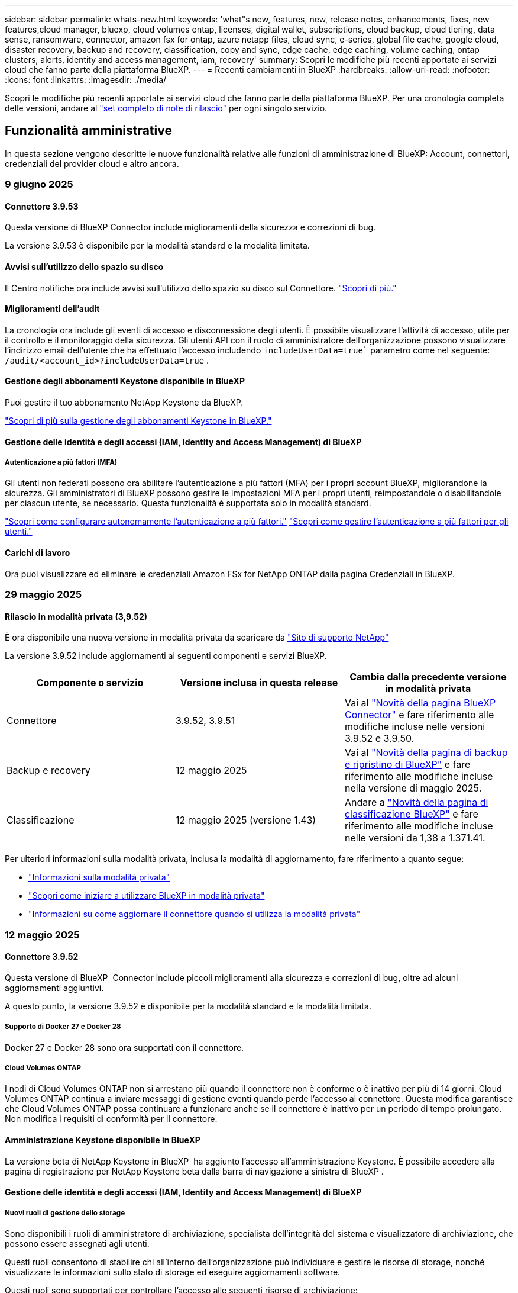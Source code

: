 ---
sidebar: sidebar 
permalink: whats-new.html 
keywords: 'what"s new, features, new, release notes, enhancements, fixes, new features,cloud manager, bluexp, cloud volumes ontap, licenses, digital wallet, subscriptions, cloud backup, cloud tiering, data sense, ransomware, connector, amazon fsx for ontap, azure netapp files, cloud sync, e-series, global file cache, google cloud, disaster recovery, backup and recovery, classification, copy and sync, edge cache, edge caching, volume caching, ontap clusters, alerts, identity and access management, iam, recovery' 
summary: Scopri le modifiche più recenti apportate ai servizi cloud che fanno parte della piattaforma BlueXP. 
---
= Recenti cambiamenti in BlueXP
:hardbreaks:
:allow-uri-read: 
:nofooter: 
:icons: font
:linkattrs: 
:imagesdir: ./media/


[role="lead"]
Scopri le modifiche più recenti apportate ai servizi cloud che fanno parte della piattaforma BlueXP. Per una cronologia completa delle versioni, andare al link:release-notes-index.html["set completo di note di rilascio"] per ogni singolo servizio.



== Funzionalità amministrative

In questa sezione vengono descritte le nuove funzionalità relative alle funzioni di amministrazione di BlueXP: Account, connettori, credenziali del provider cloud e altro ancora.



=== 9 giugno 2025



==== Connettore 3.9.53

Questa versione di BlueXP Connector include miglioramenti della sicurezza e correzioni di bug.

La versione 3.9.53 è disponibile per la modalità standard e la modalità limitata.



==== Avvisi sull'utilizzo dello spazio su disco

Il Centro notifiche ora include avvisi sull'utilizzo dello spazio su disco sul Connettore. link:https://docs.netapp.com/us-en/bluexp-setup-admin/task-maintain-connectors.html#monitor-disk-space["Scopri di più."^]



==== Miglioramenti dell'audit

La cronologia ora include gli eventi di accesso e disconnessione degli utenti. È possibile visualizzare l'attività di accesso, utile per il controllo e il monitoraggio della sicurezza. Gli utenti API con il ruolo di amministratore dell'organizzazione possono visualizzare l'indirizzo email dell'utente che ha effettuato l'accesso includendo  `includeUserData=true`` parametro come nel seguente:  `/audit/<account_id>?includeUserData=true` .



==== Gestione degli abbonamenti Keystone disponibile in BlueXP

Puoi gestire il tuo abbonamento NetApp Keystone da BlueXP.

link:https://docs.netapp.com/us-en/keystone-staas/index.html["Scopri di più sulla gestione degli abbonamenti Keystone in BlueXP."^]



==== Gestione delle identità e degli accessi (IAM, Identity and Access Management) di BlueXP



===== Autenticazione a più fattori (MFA)

Gli utenti non federati possono ora abilitare l'autenticazione a più fattori (MFA) per i propri account BlueXP, migliorandone la sicurezza. Gli amministratori di BlueXP possono gestire le impostazioni MFA per i propri utenti, reimpostandole o disabilitandole per ciascun utente, se necessario. Questa funzionalità è supportata solo in modalità standard.

link:https://docs.netapp.com/us-en/bluexp-setup-admin/task-user-settings.html#task-user-mfa["Scopri come configurare autonomamente l'autenticazione a più fattori."^] link:https://docs.netapp.com/us-en/bluexp-setup-admin/task-iam-manage-members-permissions.html#manage-mfa["Scopri come gestire l'autenticazione a più fattori per gli utenti."^]



==== Carichi di lavoro

Ora puoi visualizzare ed eliminare le credenziali Amazon FSx for NetApp ONTAP dalla pagina Credenziali in BlueXP.



=== 29 maggio 2025



==== Rilascio in modalità privata (3,9.52)

È ora disponibile una nuova versione in modalità privata da scaricare da https://mysupport.netapp.com/site/downloads["Sito di supporto NetApp"^]

La versione 3.9.52 include aggiornamenti ai seguenti componenti e servizi BlueXP.

[cols="3*"]
|===
| Componente o servizio | Versione inclusa in questa release | Cambia dalla precedente versione in modalità privata 


| Connettore | 3.9.52, 3.9.51 | Vai al  https://docs.netapp.com/us-en/bluexp-setup-admin/whats-new.html#connector-3-9-50["Novità della pagina BlueXP  Connector"] e fare riferimento alle modifiche incluse nelle versioni 3.9.52 e 3.9.50. 


| Backup e recovery | 12 maggio 2025 | Vai al  https://docs.netapp.com/us-en/bluexp-backup-recovery/whats-new.html["Novità della pagina di backup e ripristino di BlueXP"^] e fare riferimento alle modifiche incluse nella versione di maggio 2025. 


| Classificazione | 12 maggio 2025 (versione 1.43) | Andare a https://docs.netapp.com/us-en/bluexp-classification/whats-new.html["Novità della pagina di classificazione BlueXP"^] e fare riferimento alle modifiche incluse nelle versioni da 1,38 a 1.371.41. 
|===
Per ulteriori informazioni sulla modalità privata, inclusa la modalità di aggiornamento, fare riferimento a quanto segue:

* https://docs.netapp.com/us-en/bluexp-setup-admin/concept-modes.html["Informazioni sulla modalità privata"]
* https://docs.netapp.com/us-en/bluexp-setup-admin/task-quick-start-private-mode.html["Scopri come iniziare a utilizzare BlueXP in modalità privata"]
* https://docs.netapp.com/us-en/bluexp-setup-admin/task-upgrade-connector.html["Informazioni su come aggiornare il connettore quando si utilizza la modalità privata"]




=== 12 maggio 2025



==== Connettore 3.9.52

Questa versione di BlueXP  Connector include piccoli miglioramenti alla sicurezza e correzioni di bug, oltre ad alcuni aggiornamenti aggiuntivi.

A questo punto, la versione 3.9.52 è disponibile per la modalità standard e la modalità limitata.



===== Supporto di Docker 27 e Docker 28

Docker 27 e Docker 28 sono ora supportati con il connettore.



===== Cloud Volumes ONTAP

I nodi di Cloud Volumes ONTAP non si arrestano più quando il connettore non è conforme o è inattivo per più di 14 giorni. Cloud Volumes ONTAP continua a inviare messaggi di gestione eventi quando perde l'accesso al connettore. Questa modifica garantisce che Cloud Volumes ONTAP possa continuare a funzionare anche se il connettore è inattivo per un periodo di tempo prolungato. Non modifica i requisiti di conformità per il connettore.



==== Amministrazione Keystone disponibile in BlueXP

La versione beta di NetApp Keystone in BlueXP  ha aggiunto l'accesso all'amministrazione Keystone. È possibile accedere alla pagina di registrazione per NetApp Keystone beta dalla barra di navigazione a sinistra di BlueXP .



==== Gestione delle identità e degli accessi (IAM, Identity and Access Management) di BlueXP



===== Nuovi ruoli di gestione dello storage

Sono disponibili i ruoli di amministratore di archiviazione, specialista dell'integrità del sistema e visualizzatore di archiviazione, che possono essere assegnati agli utenti.

Questi ruoli consentono di stabilire chi all'interno dell'organizzazione può individuare e gestire le risorse di storage, nonché visualizzare le informazioni sullo stato di storage ed eseguire aggiornamenti software.

Questi ruoli sono supportati per controllare l'accesso alle seguenti risorse di archiviazione:

* Sistemi e-Series
* Sistemi StorageGRID
* Sistemi ONTAP on-premise


Puoi anche utilizzare questi ruoli per controllare l'accesso ai seguenti servizi BlueXP:

* Aggiornamenti software
* Consulente digitale
* Resilienza operativa
* Efficienza economica
* Sostenibilità


Sono stati aggiunti i seguenti ruoli:

* *Amministratore dell'archiviazione*
+
Gestire lo stato di integrità, la governance e l'individuazione delle risorse di storage dell'organizzazione. Questo ruolo può anche eseguire aggiornamenti software sulle risorse di storage.

* *Specialista in salute del sistema*
+
Gestire lo stato e la governance dello storage per le risorse di storage dell'organizzazione. Questo ruolo può anche eseguire aggiornamenti software sulle risorse di storage. Questo ruolo non può modificare o eliminare ambienti di lavoro.

* *Visualizzatore di archiviazione*
+
Visualizza le informazioni sullo stato di integrità dell'archiviazione e i dati di governance.

+
link:https://docs.netapp.com/us-en/bluexp-setup-admin/reference-iam-predefined-roles.html["Ulteriori informazioni sui ruoli di accesso."^]





== Avvisi



=== 7 ottobre 2024



==== Pagina dell'elenco degli avvisi BlueXP

Puoi identificare rapidamente i cluster ONTAP con bassa capacità o performance ridotte, valutare il grado di disponibilità e identificare i rischi per la sicurezza. Puoi visualizzare avvisi relativi a capacità, performance, protezione, disponibilità, sicurezza e configurazione.



==== Dettagli avvisi

Puoi approfondire i dettagli degli avvisi e trovare consigli.



==== Visualizza i dettagli del cluster collegati a Gestore di sistema di ONTAP

Gli alert BlueXP  ti consentono di visualizzare gli alert associati all'ambiente storage ONTAP e di analizzare nei dettagli collegati a ONTAP System Manager.

https://docs.netapp.com/us-en/bluexp-alerts/concept-alerts.html["Ulteriori informazioni sugli avvisi BlueXP"].



== Amazon FSX per ONTAP



=== 29 giugno 2025



==== Aggiornamento delle credenziali

Dopo aver impostato credenziali e autorizzazioni per il file system FSx for ONTAP, verrai reindirizzato alla pagina Credenziali BlueXP. Da questa pagina puoi rinominare o rimuovere le tue credenziali FSx for ONTAP.

link:https://docs.netapp.com/us-en/bluexp-fsx-ontap/requirements/task-setting-up-permissions-fsx.html["Impostare le autorizzazioni per FSx per i file system ONTAP"]



==== Supporto per la replica dei dati tra due file system FSx per ONTAP

La replica dei dati è ora disponibile tra due file system FSx per ONTAP dalla console BlueXP.

link:https://docs.netapp.com/us-en/bluexp-fsx-ontap/use/task-manage-working-environment.html#replicate-data["Replicare i dati"]



=== 04 maggio 2025



==== Supporto risposta Tracker

Tracker ora fornisce le risposte API in modo da poter vedere l'output dell'API REST relativo all'attività.



==== Supporto di autenticazione link per AWS Secrets Manager

Ora puoi utilizzare i segreti di AWS Secrets Manager per autenticare i link in modo da non dover utilizzare le credenziali archiviate nei workload di BlueXP .

link:https://docs.netapp.com/us-en/workload-fsx-ontap/create-link.html["Connettersi a un file system FSX per ONTAP con un collegamento Lambda"]



==== Implementare le Best practice per un file system FSX per ONTAP

I carichi di lavoro BlueXP  fornisce una dashboard in cui puoi esaminare lo stato con l'architettura ideale delle configurazioni del file system. Puoi sfruttare questa analisi per implementare le Best practice per i file system FSX per ONTAP. L'analisi della configurazione del file system include le seguenti configurazioni: Soglia di capacità SSD, snapshot locali pianificate, backup FSX for ONTAP pianificati, tiering dei dati e replica dei dati remota.

* link:https://docs.netapp.com/us-en/workload-fsx-ontap/configuration-analysis.html["Scopri l'analisi con un'architettura ideale per le configurazioni del file system"]
* link:https://review.docs.netapp.com/us-en/workload-fsx-ontap_well-architected/improve-configurations.html["Implementare le Best practice per i file system"]




==== Notifica con un'architettura ottimale per i problemi del file system

Nella console BlueXP , i file system FSX per ONTAP con problemi ben strutturati ora visualizzano una notifica in Canvas che indica quando i file system hanno problemi da risolvere.



==== Terminologia aggiornata per le autorizzazioni

L'interfaccia utente e la documentazione della Workload Factory ora utilizzano "sola lettura" per fare riferimento alle autorizzazioni di lettura e "lettura/scrittura" per fare riferimento alle autorizzazioni di automazione.



=== 30 marzo 2025



==== iam:aggiornamento autorizzazioni SimulatePermissionPolicy

Ora puoi gestire l' `iam:SimulatePrincipalPolicy`autorizzazione dalla console BlueXP  quando Aggiungi ulteriori credenziali di account AWS o Aggiungi una nuova funzionalità del workload come il workload Genai.

link:https://docs.netapp.com/us-en/workload-setup-admin/permissions-reference.html#change-log["Registro delle modifiche di riferimento delle autorizzazioni"^]



== Storage Amazon S3



=== 5 marzo 2023



==== Possibilità di aggiungere nuovi bucket da BlueXP

Hai avuto la possibilità di visualizzare i bucket Amazon S3 su BlueXP Canvas per un po' di tempo. Ora è possibile aggiungere nuovi bucket e modificare le proprietà per i bucket esistenti direttamente da BlueXP . https://docs.netapp.com/us-en/bluexp-s3-storage/task-add-s3-bucket.html["Scopri come aggiungere nuovi bucket Amazon S3"].



== Storage Azure Blob



=== 5 giugno 2023



==== Possibilità di aggiungere nuovi account storage da BlueXP

Hai avuto la possibilità di visualizzare Azure Blob Storage su BlueXP Canvas per un bel po' di tempo. A questo punto è possibile aggiungere nuovi account di archiviazione e modificare le proprietà degli account di archiviazione esistenti direttamente da BlueXP . https://docs.netapp.com/us-en/bluexp-blob-storage/task-add-blob-storage.html["Scopri come aggiungere nuovi account di storage Azure Blob"].



== Azure NetApp Files



=== 13 gennaio 2025



==== Funzioni di rete ora supportate in BlueXP

Quando si configura un volume in Azure NetApp Files da BlueXP , è ora possibile indicare le funzioni di rete. Ciò si allinea con le funzionalità disponibili in Azure NetApp Files nativo.



=== 12 giugno 2024



==== È richiesta una nuova autorizzazione

Per gestire Azure NetApp Files Volumes da BlueXP è necessaria la seguente autorizzazione:

Microsoft.Network/virtualNetworks/subnets/read

Questa autorizzazione è necessaria per leggere una subnet di rete virtuale.

Se attualmente gestisci Azure NetApp Files da BlueXP, devi aggiungere questa autorizzazione al ruolo personalizzato associato all'applicazione Microsoft Entra precedentemente creata.

https://docs.netapp.com/us-en/bluexp-azure-netapp-files/task-set-up-azure-ad.html["Informazioni su come configurare un'applicazione Microsoft Entra e visualizzare le autorizzazioni di ruolo personalizzate"].



=== 22 aprile 2024



==== I modelli di volume non sono più supportati

Non è più possibile creare un volume da un modello. Questa azione è stata associata al servizio di correzione BlueXP, che non è più disponibile.



== Backup e recovery



=== 09 giugno 2025

Questa versione di backup e ripristino di BlueXP  include i seguenti aggiornamenti.



==== Aggiornamenti del supporto del catalogo indicizzato

A febbraio 2025, abbiamo introdotto la funzionalità di indicizzazione aggiornata (Catalogo indicizzato v2) da utilizzare durante il metodo di ripristino dei dati "Cerca e ripristina". La versione precedente ha migliorato significativamente le prestazioni di indicizzazione dei dati negli ambienti on-premise. Con questa versione, il catalogo di indicizzazione è ora disponibile negli ambienti Amazon Web Services, Microsoft Azure e Google Cloud Platform (GCP).

Se sei un nuovo cliente, il Catalogo Indicizzato v2 è abilitato per impostazione predefinita per tutti i nuovi ambienti. Se sei un cliente esistente, puoi reindicizzare il tuo ambiente per sfruttare il Catalogo Indicizzato v2.

.Come si attiva l'indicizzazione?
Prima di poter utilizzare il metodo Search & Restore per il ripristino dei dati, è necessario attivare l'indicizzazione in ogni ambiente di lavoro di origine da cui si prevede di ripristinare volumi o file. Selezionare l'opzione *Abilita indicizzazione* quando si esegue una ricerca e un ripristino.

Il catalogo indicizzato può quindi tenere traccia di ogni volume e file di backup, rendendo le ricerche rapide ed efficienti.

Per ulteriori informazioni, vedere https://docs.netapp.com/us-en/bluexp-backup-recovery/task-restore-backups-ontap.html#restore-ontap-data-using-search-restore["Come ripristinare i dati ONTAP utilizzando Cerca  Ripristina"].



==== Endpoint di collegamento privato di Azure ed endpoint di servizio

In genere, il backup e il ripristino di BlueXP stabiliscono un endpoint privato con il provider cloud per gestire diverse attività di protezione. Questa versione introduce un'impostazione opzionale che consente di abilitare o disabilitare la creazione automatica di un endpoint privato da parte di BlueXP Backup and Recovery. Questa opzione potrebbe essere utile se si desidera un maggiore controllo sul processo di creazione di endpoint privati.

È possibile abilitare o disabilitare questa opzione quando si abilita la protezione o si avvia il processo di ripristino.

Se si disabilita questa impostazione, è necessario creare manualmente l'endpoint privato affinché il backup e il ripristino di BlueXP funzionino correttamente. Senza una connettività adeguata, potrebbe non essere possibile eseguire correttamente le attività di backup e ripristino.



==== Supporto per SnapMirror su Cloud Resync su ONTAP S3

La versione precedente ha introdotto il supporto per SnapMirror to Cloud Resync (SM-C Resync). La funzionalità semplifica la protezione dei dati durante la migrazione dei volumi negli ambienti NetApp. Questa versione aggiunge il supporto per SM-C Resync su ONTAP S3 e su altri provider compatibili con S3, come Wasabi e MinIO.



==== Porta il tuo bucket per StorageGRID

Quando si creano file di backup nell'archiviazione oggetti per un ambiente di lavoro, per impostazione predefinita, BlueXP Backup and Recovery crea il contenitore (bucket o account di archiviazione) per i file di backup nell'account di archiviazione oggetti configurato. In precedenza, era possibile ignorare questa impostazione e specificare un contenitore personalizzato per Amazon S3, Azure Blob Storage e Google Cloud Storage. Con questa versione, è ora possibile utilizzare il proprio contenitore di archiviazione oggetti StorageGRID.

Vedere https://docs.netapp.com/us-en/bluexp-backup-recovery/concept-protection-journey.html#do-you-want-to-create-your-own-object-storage-container["Crea il tuo contenitore di archiviazione di oggetti"].



=== 13 maggio 2025

Questa versione di backup e ripristino di BlueXP  include i seguenti aggiornamenti.



==== Risincronizzazione da SnapMirror al cloud per le migrazioni dei volumi

La funzionalità risincronizzazione da SnapMirror al cloud ottimizza la data Protection e la continuità durante le migrazioni dei volumi negli ambienti NetApp. Quando un volume viene migrato usando la replica logica SnapMirror (LRSE), da un'implementazione NetApp on-premise a un'altra o a una soluzione basata sul cloud come Cloud Volumes ONTAP o Cloud Volumes Service, SnapMirror to Cloud Resync garantisce che i backup cloud esistenti rimangano intatti e operativi.

Questa funzionalità elimina la necessità di un'operazione di re-baseline, che richiede molto tempo e risorse, consentendo alle operazioni di backup di continuare anche dopo la migrazione. Questa funzionalità è molto utile negli scenari di migrazione dei carichi di lavoro, a supporto di FlexVol e gruppi di lavoro, ed è disponibile a partire dalla versione 9.16.1 di ONTAP.

Mantenendo la continuità del backup in tutti gli ambienti, SnapMirror to Cloud Resync migliora l'efficienza delle operazioni e riduce la complessità della gestione dei dati nel cloud ibrido e multicloud.

Per informazioni dettagliate su come eseguire l'operazione di risincronizzazione, vedere https://docs.netapp.com/us-en/bluexp-backup-recovery/task-migrate-volumes-snapmirror-cloud-resync.html["Migra i volumi usando SnapMirror per la risincronizzazione del cloud"].



==== Supporto per archivio oggetti MinIO di terze parti (anteprima)

Il backup e ripristino di BlueXP  ora estende il suo supporto ad archivi di oggetti di terze parti, con una particolare attenzione al MinIO. Questa nuova funzione di anteprima consente di sfruttare qualsiasi archivio di oggetti compatibile con S3 per le proprie esigenze di backup e recovery.

Con questa versione di anteprima, speriamo di garantire una solida integrazione con gli archivi di oggetti di terze parti prima che venga implementata la funzionalità completa. Siete incoraggiati ad esplorare questa nuova funzionalità e a fornire feedback per contribuire a migliorare il servizio.


IMPORTANT: Questa funzione non deve essere utilizzata in produzione.

*Limiti del modo Anteprima*

Mentre questa funzione è in anteprima, esistono alcune limitazioni:

* Il servizio Bring Your Own Bucket (BYOB) non è supportato.
* L'attivazione di DataLock nel criterio non è supportata.
* L'attivazione della modalità archiviazione nel criterio non è supportata.
* Sono supportati solo gli ambienti ONTAP on-premise.
* MetroCluster non è supportato.
* Le opzioni per abilitare la crittografia a livello di bucket non sono supportate.


*Guida introduttiva*

Per iniziare a utilizzare questa funzione di anteprima, è necessario attivare un contrassegno sul connettore BlueXP . È quindi possibile immettere i dettagli di connessione dell'archivio oggetti di terze parti MinIO nel flusso di lavoro di protezione scegliendo l'archivio oggetti compatibile con terze parti nella sezione di backup.

Per istruzioni su come attivare le funzioni di anteprima, vedere https://docs.netapp.com/us-en/bluexp-backup-recovery/task-preview-enable.html["Attivare le funzioni di anteprima nel backup e ripristino di BlueXP"].



=== 16 aprile 2025

Questa versione di backup e ripristino di BlueXP  include i seguenti aggiornamenti.



==== Miglioramenti dell'interfaccia utente

Questa versione migliora l'esperienza dell'utente semplificando l'interfaccia:

* La rimozione della colonna aggregate dalle tabelle Volumes, insieme alle colonne Snapshot Policy, Backup Policy e Replication Policy dalla tabella Volume nella dashboard V2, consente di ottimizzare il layout.
* L'esclusione degli ambienti di lavoro non attivati dall'elenco a discesa rende l'interfaccia meno ingombrante, la navigazione più efficiente e il caricamento più rapido.
* Mentre l'ordinamento nella colonna Tag è disattivato, è comunque possibile visualizzare i tag, garantendo che le informazioni importanti rimangano facilmente accessibili.
* La rimozione delle etichette sulle icone di protezione contribuisce a un aspetto più pulito e riduce i tempi di caricamento.
* Durante il processo di attivazione dell'ambiente di lavoro, una finestra di dialogo visualizza un'icona di caricamento per fornire un feedback fino al completamento del processo di rilevamento, migliorando la trasparenza e la sicurezza nelle operazioni del sistema.




==== Dashboard volume avanzato (anteprima)

La Volume Dashboard viene ora caricata in meno di 10 secondi, fornendo un'interfaccia molto più veloce ed efficiente. Questa versione in anteprima è disponibile per alcuni clienti, offrendo loro un'anteprima di questi miglioramenti.



==== Supporto per archivio oggetti Wasabi di terze parti (anteprima)

Il backup e recovery di BlueXP  ora estende il suo supporto ad archivi di oggetti di terze parti, con una particolare attenzione al tema di Wasabi. Questa nuova funzione di anteprima consente di sfruttare qualsiasi archivio di oggetti compatibile con S3 per le proprie esigenze di backup e recovery.



===== Per iniziare con Wasabi

Per iniziare a utilizzare lo storage di terze parti come archivio di oggetti, è necessario abilitare un flag all'interno di BlueXP  Connector. Quindi, puoi immettere i dettagli di connessione per l'archivio di oggetti di terze parti e integrarlo nei tuoi flussi di lavoro di backup e recovery.

.Fasi
. SSH nel connettore.
. Andare nel contenitore di server cbs di backup e ripristino BlueXP :
+
[listing]
----
docker exec -it cloudmanager_cbs sh
----
. Aprire il `default.json` file all'interno della `config` cartella tramite VIM o qualsiasi altro editor:
+
[listing]
----
vi default.json
----
. Modify `allow-s3-compatible`: false to : `allow-s3-compatible` true.
. Salvare le modifiche.
. Uscire dal contenitore.
. Riavviare il contenitore del server cbs di backup e ripristino BlueXP .


.Risultato
Una volta RIACCESO IL contenitore, aprire l'interfaccia utente di backup e ripristino di BlueXP . Quando avvii un backup o modifichi una strategia di backup, vengono visualizzati il nuovo provider "S3 compatibile" e gli altri provider di backup di AWS, Microsoft Azure, Google Cloud, StorageGRID e ONTAP S3.



===== Limitazioni della modalità di anteprima

Mentre questa funzione è in anteprima, considerare le seguenti limitazioni:

* Il servizio Bring Your Own Bucket (BYOB) non è supportato.
* L'attivazione di DataLock in un criterio non è supportata.
* L'attivazione della modalità archiviazione in un criterio non è supportata.
* Sono supportati solo gli ambienti ONTAP on-premise.
* MetroCluster non è supportato.
* Le opzioni per abilitare la crittografia a livello di bucket non sono supportate.


Durante questa anteprima, ti consigliamo di esplorare questa nuova funzionalità e di fornire un feedback sull'integrazione con gli archivi di oggetti di terze parti prima dell'implementazione della funzionalità completa.



== Classificazione



=== 10 giugno 2025



==== Versione 1,44

Questa versione di classificazione BlueXP  include:

.Tempi di aggiornamento migliorati per la dashboard di Governance
I tempi di aggiornamento per i singoli componenti della dashboard di Governance sono stati migliorati. La tabella seguente mostra la frequenza degli aggiornamenti per ciascun componente.

[cols="1,1"]
|===
| Componente | Tempi di aggiornamento 


| Età dei dati | 24 ore 


| Categorie | 24 ore 


| Panoramica dei dati | 5 minuti 


| File duplicati | 2 ore 


| Tipi di file | 24 ore 


| Dati non aziendali | 2 ore 


| Aprire permessi | 24 ore 


| Ricerche salvate | 2 ore 


| Dati sensibili e permessi estesi | 24 ore 


| Dimensione dei dati | 24 ore 


| Dati obsoleti | 2 ore 


| Principali repository di dati per livello di sensibilità | 2 ore 
|===
È possibile visualizzare l'ora dell'ultimo aggiornamento e aggiornare manualmente i componenti File duplicati, Dati non aziendali, Ricerche salvate, Dati obsoleti e Repository dati principali per livello di sensibilità. Per ulteriori informazioni sulla dashboard di Governance, consultare xref:task-controlling-governance-data.html[Visualizzare i dettagli di governance sui dati archiviati nell'organizzazione] .

.Miglioramenti delle prestazioni e della sicurezza
Sono stati apportati miglioramenti per ottimizzare le prestazioni, il consumo di memoria e la sicurezza della classificazione BlueXP.

.Correzioni dei bug
Redis è stato aggiornato per migliorare l'affidabilità della classificazione BlueXP. La classificazione BlueXP ora utilizza Elasticsearch per migliorare l'accuratezza del reporting del conteggio dei file durante le scansioni.



=== 12 maggio 2025



==== Versione 1,43

Questa versione di classificazione BlueXP  include:

.Assegnare la priorità alle scansioni di classificazione
La classificazione BlueXP  supporta la possibilità di assegnare priorità alle scansioni Map & Classify oltre alle scansioni Mapping-only, consentendo di selezionare le scansioni da completare per prime. La prioritizzazione delle scansioni Map & Classify è supportata durante e prima dell'inizio delle scansioni. Se si sceglie di assegnare la priorità a una scansione mentre è in corso, vengono assegnate priorità sia alla scansione di mappatura che alla scansione di classificazione.

Per ulteriori informazioni, vedere link:task-managing-repo-scanning.html#prioritize-scans["Assegnare priorità alle scansioni"].

.Supporto per categorie di dati canadesi per l'identificazione personale (PII)
Le scansioni di classificazione BlueXP  identificano le categorie di dati PII canadesi. Queste categorie includono informazioni bancarie, numeri di passaporto, numeri di assicurazione sociale, numeri di patente di guida e numeri di carta sanitaria per tutte le province e territori canadesi.

Per ulteriori informazioni, vedere xref:reference-private-data-categories.adoc#types-of-personal-data[Categorie di dati personali].

.Classificazione personalizzata (anteprima)
La classificazione BlueXP  supporta classificazioni personalizzate per le scansioni Map & Classify. Grazie alle classificazioni personalizzate, è possibile personalizzare le scansioni BlueXP  per acquisire dati specifici dell'organizzazione utilizzando espressioni regolari. Questa funzione è attualmente in anteprima.

Per ulteriori informazioni, vedere xref:task-custom-classification.adoc[Aggiungere classificazioni personalizzate].

.Scheda ricerche salvate
La scheda **Policies** è stata rinominata xref:task-using-policies.html[**Ricerche salvate**]. La funzionalità è la stessa.

.Inviare gli eventi di scansione alla timeline BlueXP 
La classificazione BlueXP  supporta l'invio di eventi di classificazione (quando viene avviata e terminata una scansione) a link:https://docs.netapp.com/us-en/bluexp-setup-admin/task-monitor-cm-operations.html#audit-user-activity-from-the-bluexp-timeline["Tempistiche di BlueXP"^].

.Aggiornamenti di protezione
* Il pacchetto keras è stato aggiornato, attenuando le vulnerabilità (BDSA-2025-0107 e BDSA-2025-1984).
* La configurazione dei container Docker è stata aggiornata. Il contenitore non ha più accesso alle interfacce di rete dell'host per la creazione di pacchetti di rete grezzi. Riducendo gli accessi non necessari, l'aggiornamento riduce i potenziali rischi di protezione.


.Miglioramenti delle performance
I miglioramenti del codice sono stati implementati per ridurre l'utilizzo della RAM e migliorare le prestazioni complessive della classificazione BlueXP .

.Correzioni dei bug
Sono stati corretti i bug che hanno causato il mancato funzionamento delle scansioni StorageGRID, il mancato caricamento delle opzioni del filtro della pagina di analisi e la valutazione del rilevamento dati per le valutazioni di volumi elevati.



=== 14 aprile 2025



==== Versione 1,42

Questa versione di classificazione BlueXP  include:

.Scansione in blocco per ambienti di lavoro
La classificazione BlueXP  supporta le operazioni bulk per gli ambienti di lavoro. È possibile scegliere di attivare le scansioni di mappatura, attivare le scansioni di mappatura e classificazione, disattivare le scansioni o creare una configurazione personalizzata tra i volumi in ambiente di lavoro. Se si effettua una selezione per un singolo volume, questa sovrascrive la selezione in blocco. Per eseguire un'operazione bulk, accedere alla pagina **Configurazione** ed effettuare la selezione.

.Scaricare il rapporto di indagine localmente
La classificazione BlueXP  supporta la possibilità di scaricare localmente i report di analisi dei dati da visualizzare nel browser. Se si sceglie l'opzione locale, l'analisi dei dati è disponibile solo nel formato CSV e visualizza solo le prime 10.000 righe di dati.

Per ulteriori informazioni, vedere link:task-investigate-data.html#create-the-data-investigation-report["Esaminare i dati memorizzati nella propria organizzazione con la classificazione BlueXP"].



=== 10 marzo 2025



==== Versione 1,41

Questa versione di classificazione BlueXP  include miglioramenti generali e correzioni dei bug. Include inoltre:

.Stato scansione
La classificazione BlueXP  tiene traccia dell'avanzamento in tempo reale delle scansioni di mappatura e classificazione _iniziali_ su un volume. Le barre progressive separate tengono traccia delle scansioni di mappatura e classificazione, presentando una percentuale di file totali sottoposti a scansione. È inoltre possibile passare il mouse su una barra di avanzamento per visualizzare il numero di file sottoposti a scansione e il numero totale di file. Il monitoraggio dello stato delle scansioni consente di ottenere informazioni più approfondite sull'avanzamento della scansione, consentendo di pianificare meglio le scansioni e di comprendere l'allocazione delle risorse.

Per visualizzare lo stato delle scansioni, accedere a **Configurazione** nella classificazione BlueXP , quindi selezionare **Configurazione ambiente di lavoro**. L'avanzamento viene visualizzato in linea per ogni volume.



=== 19 febbraio 2025



==== Versione 1,40

Questa versione di classificazione BlueXP  include i seguenti aggiornamenti.

.Supporto per RHEL 9,5
Questa versione fornisce il supporto per Red Hat Enterprise Linux v9,5 oltre alle versioni precedentemente supportate. Ciò è applicabile a qualsiasi installazione manuale in loco della classificazione BlueXP , comprese le implementazioni in ambienti oscuri.

I seguenti sistemi operativi richiedono l'utilizzo del motore del contenitore Podman e richiedono la classificazione BlueXP  versione 1,30 o superiore: Red Hat Enterprise Linux versione 8,8, 8,10, 9,0, 9,1, 9,2, 9,3, 9,4 e 9,5.

.Assegnare priorità alle scansioni di sola mappatura
Quando si eseguono scansioni solo mapping, è possibile assegnare la priorità alle scansioni più importanti. Questa funzione è utile quando si hanno molti ambienti di lavoro e si desidera garantire che le scansioni ad alta priorità vengano completate per prime.

Per impostazione predefinita, le scansioni vengono accodate in base all'ordine in cui vengono avviate. Con la possibilità di assegnare priorità alle scansioni, è possibile spostare le scansioni in primo piano nella coda. È possibile assegnare priorità a più scansioni. La priorità viene indicata in un ordine di primo ingresso e primo uscita, ovvero la prima scansione assegnata all'utente viene spostata in primo piano nella coda; la seconda scansione assegnata all'utente diventa seconda nella coda e così via.

La priorità viene concessa una tantum. Le riscansioni automatiche dei dati di mappatura vengono eseguite nell'ordine predefinito.

La prioritizzazione è limitata a link:concept-cloud-compliance.html["scansioni di sola mappatura"]; non è disponibile per le scansioni mappa e classificazione.

Per ulteriori informazioni, vedere link:task-managing-repo-scanning.html#prioritize-scans["Assegnare priorità alle scansioni"].

.Riprovare tutte le scansioni
La classificazione BlueXP  supporta la possibilità di ripetere in batch tutte le scansioni non riuscite.

È possibile ripetere le scansioni in un'operazione batch con la funzione **Riprova tutto**. Se le scansioni di classificazione non vengono eseguite correttamente a causa di un problema temporaneo, ad esempio un'interruzione della rete, è possibile riprovare tutte le scansioni contemporaneamente con un solo pulsante invece di riprovare singolarmente. Le scansioni possono essere riavviate tutte le volte necessarie.

Per riprovare tutte le scansioni:

. Dal menu classificazione BlueXP , selezionare *Configurazione*.
. Per riprovare tutte le scansioni non riuscite, selezionare *Riprova tutte le scansioni*.


.Migliore precisione del modello di categorizzazione
La precisione del modello di machine learning per link:https://docs.netapp.com/us-en/bluexp-classification/reference-private-data-categories.html#types-of-sensitive-personal-datapredefined-categories["categorie predefinite"] è migliorata del 11%.



=== 22 gennaio 2025



==== Versione 1,39

Questa versione di classificazione BlueXP  aggiorna il processo di esportazione per il rapporto analisi dati. Questo aggiornamento per l'esportazione è utile per eseguire analisi aggiuntive sui dati, creare visualizzazioni aggiuntive sui dati o condividere con altri i risultati dell'analisi dei dati.

In precedenza, l'esportazione del rapporto Data Investigation era limitata a 10.000 righe. Con questa versione, il limite è stato rimosso in modo da poter esportare tutti i dati. Questa modifica consente di esportare più dati dai report di analisi dei dati, offrendo maggiore flessibilità nell'analisi dei dati.

È possibile scegliere l'ambiente di lavoro, i volumi, la cartella di destinazione e il formato JSON o CSV. Il nome file esportato include un indicatore data e ora che consente di identificare quando i dati sono stati esportati.

Gli ambienti di lavoro supportati includono:

* Cloud Volumes ONTAP
* FSX per ONTAP
* ONTAP
* Gruppo di condivisione


L'esportazione dei dati dal rapporto di analisi dei dati presenta le seguenti limitazioni:

* Il numero massimo di record da scaricare è di 500 milioni. Per tipo (file, directory e tabelle)
* Si prevede che l'esportazione di un milione di record richiederà circa 35 minuti.


Per informazioni dettagliate sull'analisi dei dati e sul rapporto, vedere https://docs.netapp.com/us-en/bluexp-classification/task-investigate-data.html["Esaminare i dati memorizzati nella propria organizzazione"].



=== 16 dicembre 2024



==== Versione 1,38

Questa versione di classificazione BlueXP  include miglioramenti generali e correzioni dei bug.



== Cloud Volumes ONTAP



=== 29 maggio 2025



==== Implementazioni in modalità privata abilitate per Cloud Volumes ONTAP 9.15.1

Ora puoi implementare Cloud Volumes ONTAP 9.15.1 in modalità privata in AWS, Azure e Google Cloud. La modalità privata è abilitata per implementazioni a nodo singolo e high Availability (ha) di Cloud Volumes ONTAP 9.15.1.

Per ulteriori informazioni sulle implementazioni in modalità privata, fare riferimento a https://docs.netapp.com/us-en/bluexp-setup-admin/concept-modes.html#restricted-mode["Scopri le modalità di implementazione di BlueXP"^].



=== 12 maggio 2025



==== Rilevamento delle implementazioni effettuate attraverso il marketplace Azure in BlueXP

BlueXP  ora dispone della capacità di rilevare i sistemi Cloud Volumes ONTAP implementati direttamente attraverso il marketplace di Azure. Questo significa che ora puoi aggiungere e gestire questi sistemi come ambienti di lavoro in BlueXP , proprio come qualsiasi altro sistema Cloud Volumes ONTAP.

https://docs.netapp.com/us-en/bluexp-cloud-volumes-ontap/task-deploy-cvo-azure-mktplc.html["Implementa Cloud Volumes ONTAP dal marketplace di Azure"^]



==== Possibilità di eseguire il tiering dei dati per i tenant Azure

Ora puoi abilitare il tiering per un tenant Azure in uno scenario in cui l'ambiente di lavoro Cloud Volumes ONTAP è creato da un tenant e BlueXP  Connector è creato da un altro. Utilizzando questa funzionalità, puoi usare lo stesso connettore per dividere in Tier i dati per più tenant di Azure.

https://docs.netapp.com/us-en/bluexp-cloud-volumes-ontap/task-tiering.html#requirements-to-tier-data-for-an-azure-tenant["Requisiti di tiering dei dati per un tenant Azure"^]



=== 16 aprile 2025



==== Nuove regioni supportate in Azure

Ora puoi implementare Cloud Volumes ONTAP 9.12.1 GA e versioni successive in zone di disponibilità singole e multiple in Azure nelle seguenti regioni. Supporto per implementazioni a nodo singolo e high Availability (ha).

* Spagna Centrale
* Messico Centrale


Per un elenco di tutte le regioni, fare riferimento alla https://bluexp.netapp.com/cloud-volumes-global-regions["Mappa delle regioni globali sotto Azure"^] .



== Cloud Volumes Service per Google Cloud



=== 9 settembre 2020



==== Supporto per Cloud Volumes Service per Google Cloud

Ora puoi gestire Cloud Volumes Service per Google Cloud direttamente da BlueXP:

* Configurare e creare un ambiente di lavoro
* Creare e gestire volumi NFSv3 e NFSv4.1 per client Linux e UNIX
* Creare e gestire volumi SMB 3.x per client Windows
* Creare, eliminare e ripristinare le snapshot dei volumi




== Copia e sincronizzazione



=== 2 febbraio 2025



==== Supporto di nuovi sistemi operativi per il broker di dati

Il broker di dati è ora supportato sugli host che eseguono Red Hat Enterprise 9,4, Ubuntu 23,04 e Ubuntu 24,04.

https://docs.netapp.com/us-en/bluexp-copy-sync/task-installing-linux.html#linux-host-requirements["Visualizza i requisiti dell'host Linux"].



=== 27 ottobre 2024



==== Correzioni dei bug

Abbiamo aggiornato il servizio di copia e sincronizzazione di BlueXP e il broker di dati per risolvere alcuni bug. La nuova versione del broker di dati è la 1,0.56.



=== 16 settembre 2024



==== Correzioni dei bug

Abbiamo aggiornato il servizio di copia e sincronizzazione di BlueXP e il broker di dati per risolvere alcuni bug. La nuova versione del broker di dati è la 1,0.55.



== Consulente digitale



=== 08 maggio 2025



==== Widget AutoSupport

Il widget AutoSupport è stato migliorato per includere una finestra a comparsa per fornire dettagli sui sistemi che hanno interrotto l'invio di dati AutoSupport. L'abilitazione di AutoSupport riduce i rischi di downtime e supporta una gestione proattiva dello stato del sistema.



==== Report contratti di supporto

Il report dei contratti di supporto è stato migliorato per includere il nuovo campo flag ASP/LSG. Questo campo consente di filtrare e identificare i sistemi coperti da un partner di supporto autorizzato, noto anche come Lifecycle Services Certified.



==== Dashboard sulla sostenibilità

È ora possibile avviare il dashboard Sustainability utilizzando il collegamento incluso nella presentazione Sustainability.



=== 05 marzo 2025



==== Upgrade Advisor

* Utilizzando il Disk Qualification Package (DQP), è ora possibile aggiornare automaticamente i controller del disco e il firmware del dispositivo di archiviazione in base a criteri predefiniti di integrità e prestazioni. Ciò riduce i potenziali guasti e migliora l'affidabilità generale del sistema.
* Il database dei fusi orari (DB) è stato introdotto per mantenere automaticamente l'allineamento del sistema con le definizioni dei fusi orari più recenti. Ciò garantisce che le operazioni dipendenti dal tempo continuino senza problemi anche quando le regole del fuso orario cambiano.




=== 12 dicembre 2024



==== Upgrade Advisor

Ora puoi vedere il firmware dello storage, il firmware SP/BMC e il pacchetto Autonomous ransomware (ARP) consigliato per un update. link:https://docs.netapp.com/us-en/active-iq/view-firmware-update-recommendations.html["Scopri come visualizzare i suggerimenti per l'aggiornamento del firmware"].



== Portafoglio digitale



=== 10 marzo 2025



==== Possibilità di rimuovere gli abbonamenti

Ora puoi rimuovere gli abbonamenti dal portafoglio digitale se hai annullato l'iscrizione.



==== Visualizza la capacità consumata per gli abbonamenti Marketplace

Quando visualizzi gli abbonamenti PAYGO, puoi ora visualizzare la capacità consumata dell'abbonamento.



=== 10 febbraio 2025

Il portafoglio digitale di BlueXP  è stato riprogettato per garantire facilità d'uso e ora offre funzionalità aggiuntive di gestione delle licenze e delle sottoscrizioni.



==== Nuova dashboard Panoramica

La home page del portafoglio digitale dispone di una dashboard aggiornata delle licenze NetApp e delle iscrizioni al marketplace, con la possibilità di analizzare in dettaglio servizi, tipi di licenza e azioni richieste.



==== Configurazione delle sottoscrizioni alle credenziali

Il Digital Wallet di BlueXP  consente ora di configurare le iscrizioni per le credenziali del provider. In genere, questa operazione viene eseguita quando si sottoscrive per la prima volta un abbonamento a Marketplace o un contratto annuale. In precedenza, la modifica delle credenziali dell'abbonamento poteva essere effettuata solo nella pagina credenziali.



==== Associazione delle sottoscrizioni alle organizzazioni

Ora puoi aggiornare l'organizzazione a cui è associato un abbonamento direttamente dal portafoglio digitale.



==== Gestione delle licenze di Cloud Volume ONTAP

Ora è possibile gestire le licenze Cloud Volumes ONTAP tramite la home page o la scheda *licenze dirette*. Utilizzare la scheda *Marketplace sottoscrizioni* per visualizzare le informazioni relative all'abbonamento.



=== 5 marzo 2024



==== Disaster recovery di BlueXP

Ora il Digital Wallet di BlueXP ti permette di gestire le licenze per il disaster recovery di BlueXP. Puoi aggiungere licenze, aggiornare le licenze e visualizzare i dettagli sulla capacità concessa in licenza.

https://docs.netapp.com/us-en/bluexp-digital-wallet/task-manage-data-services-licenses.html["Scopri come gestire le licenze per i servizi dati BlueXP"]



=== 30 luglio 2023



==== Miglioramenti dei report sull'utilizzo

Sono ora disponibili diversi miglioramenti ai report sull'utilizzo di Cloud Volumes ONTAP:

* L'unità TIB è ora inclusa nel nome delle colonne.
* È ora incluso un nuovo campo _node(s)_ per i numeri di serie.
* Una nuova colonna _workload Type_ è ora inclusa nel report sull'utilizzo delle VM di storage.
* I nomi degli ambienti di lavoro sono ora inclusi nei report sull'utilizzo delle VM di storage e dei volumi.
* Il tipo di volume _file_ è ora denominato _Primary (Read/Write)_.
* Il tipo di volume _secondario_ è ora denominato _secondario (DP)_.


Per ulteriori informazioni sui report sull'utilizzo, fare riferimento a. https://docs.netapp.com/us-en/bluexp-digital-wallet/task-manage-capacity-licenses.html#download-usage-reports["Scarica i report sull'utilizzo"].



== Disaster recovery



=== 30 giugno 2025

Versione 4.2.4P2



==== Miglioramenti della scoperta

Questo aggiornamento migliora il processo di individuazione, riducendone i tempi necessari.



=== 23 giugno 2025

Versione 4.2.4P1



==== Miglioramenti della mappatura delle subnet

Questo aggiornamento migliora la finestra di dialogo "Aggiungi e modifica mappatura subnet" con una nuova funzionalità di ricerca. Ora è possibile trovare rapidamente subnet specifiche inserendo termini di ricerca, semplificando la gestione delle mappature subnet.



=== 9 giugno 2025

Versione 4.2.4



==== Supporto per la soluzione password dell'amministratore locale di Windows (LAPS)

Windows Local Administrator Password Solution (Windows LAPS) è una funzionalità di Windows che gestisce ed esegue automaticamente il backup della password di un account amministratore locale su Active Directory.

Ora puoi selezionare le opzioni di mappatura della subnet e selezionare l'opzione LAPS fornendo i dettagli del controller di dominio. Con questa opzione, non è necessario fornire una password per ciascuna delle macchine virtuali.

Per ulteriori informazioni, fare riferimento alla https://docs.netapp.com/us-en/bluexp-disaster-recovery/use/drplan-create.html["Creare un piano di replica"].



=== 13 maggio 2025

Versione 4.2.3



==== Mappatura subnet

Con questa release, è possibile gestire gli indirizzi IP in caso di failover in un nuovo modo utilizzando la mappatura delle subnet, che consente di aggiungere sottoreti per ogni vCenter. In tal caso, definire IPv4 CIDR, il gateway predefinito e il DNS per ogni rete virtuale.

In caso di failover, BlueXP  Disaster Recovery determina l'indirizzo IP appropriato di ogni vNIC guardando il CIDR fornito per la rete virtuale mappata e la utilizza per derivare il nuovo indirizzo IP.

Ad esempio:

* Rete a = 10,1.1.0/24
* Rete B = 192.168.1.0/24


VM1 dispone di una vNIC (10,1.1,50) collegata a NetworkA. NetworkA viene mappato su NetworkB nelle impostazioni del piano di replica.

In caso di failover, il disaster recovery di BlueXP  sostituisce la parte Network dell'indirizzo IP originale (10,1.1) e mantiene l'indirizzo host (.50) dell'indirizzo IP originale (10,1.1,50). Per VM1, BlueXP  disaster recovery esamina le impostazioni CIDR per NetworkB e utilizza la porzione di rete NetworkB 192.168.1 mantenendo la porzione host (.50) per creare il nuovo indirizzo IP per VM1. Il nuovo IP diventa 192.168.1.50.

Riassumendo, l'indirizzo dell'host rimane lo stesso, mentre l'indirizzo di rete viene sostituito con quello configurato nella mappatura della subnet del sito. Ciò consente di gestire più facilmente la riassegnazione degli indirizzi IP al momento del failover, specialmente se si devono gestire centinaia di reti e migliaia di macchine virtuali.

Per ulteriori informazioni sull'inclusione della mappatura delle subnet nei siti, fare riferimento a https://docs.netapp.com/us-en/bluexp-disaster-recovery/use/sites-add.html["Aggiungere i siti del server vCenter"].



==== Protezione di salto

È ora possibile ignorare la protezione in modo che il servizio non crei automaticamente una relazione di protezione inversa dopo il failover di un piano di replica. Questa funzione è utile se si desidera eseguire operazioni aggiuntive sul sito ripristinato prima di riportarlo online all'interno del disaster recovery di BlueXP .

All'avvio di un failover, per impostazione predefinita il servizio crea automaticamente una relazione di protezione inversa per ogni volume del piano di replica, se il sito di origine è online. Questo significa che il servizio crea una relazione SnapMirror dal sito di destinazione al sito di origine. Inoltre, il servizio inverte automaticamente la relazione SnapMirror quando si avvia un failback.

Quando si avvia un failover, è ora possibile scegliere un'opzione *Salta protezione*. Con questo, il servizio non inverte automaticamente la relazione di SnapMirror. Invece, lascia il volume scrivibile su entrambi i lati del piano di replica.

Una volta che il sito di origine è tornato in linea, è possibile stabilire la protezione inversa selezionando *Proteggi risorse* dal menu azioni piano di replica. Questo tenta di creare una relazione di replica inversa per ogni volume nel piano. È possibile eseguire questo processo ripetutamente fino a quando non viene ripristinata la protezione. Una volta ripristinata la protezione, è possibile avviare un failback nel modo usuale.

Per ulteriori dettagli sulla protezione da saltare, fare riferimento alla https://docs.netapp.com/us-en/bluexp-disaster-recovery/use/failover.html["Eseguire il failover delle applicazioni in un sito remoto"].



==== SnapMirror pianifica gli aggiornamenti nel piano di replica

Il disaster recovery di BlueXP  ora supporta l'utilizzo di soluzioni di gestione delle snapshot esterne, come lo scheduler nativo delle policy ONTAP SnapMirror o integrazioni di terze parti con ONTAP. Se ogni datastore (volume) nel piano di replica dispone già di una relazione SnapMirror che viene gestita altrove, puoi utilizzare tali snapshot come punti di recovery nel disaster recovery di BlueXP .

Per configurare, nella sezione piano di replica > mappatura delle risorse, selezionare la casella di controllo *utilizza piani di backup gestiti dalla piattaforma e piani di conservazione* durante la configurazione della mappatura degli archivi dati.

Quando l'opzione è selezionata, il ripristino di emergenza BlueXP  non configura una pianificazione di backup. Tuttavia, è comunque necessario configurare un piano di conservazione, perché potrebbe essere ancora necessario creare snapshot per le operazioni di test, failover e failback.

Dopo la configurazione, il servizio non acquisisce istantanee pianificate regolarmente, ma si affida all'entità esterna per acquisire e aggiornare tali istantanee.

Per informazioni dettagliate sull'utilizzo di soluzioni snapshot esterne nel piano di replica, fare riferimento a https://docs.netapp.com/us-en/bluexp-disaster-recovery/use/drplan-create.html["Creare un piano di replica"].



=== 16 aprile 2025

Versione 4.2.2



==== Rilevamento pianificato per le VM

Il disaster recovery di BlueXP  esegue il rilevamento ogni 24 ore. Con questa release, è ora possibile personalizzare la pianificazione delle rilevazioni in modo da soddisfare le proprie esigenze e ridurre l'impatto sulle prestazioni quando necessario. Ad esempio, se si dispone di un numero elevato di macchine virtuali, è possibile impostare la pianificazione del rilevamento in modo che venga eseguita ogni 48 ore. Se si dispone di un numero limitato di macchine virtuali, è possibile impostare la pianificazione del rilevamento in modo che venga eseguita ogni 12 ore.

Se non si desidera pianificare la ricerca in wan, è possibile disattivare l'opzione di ricerca pianificata e aggiornare la ricerca manualmente in qualsiasi momento.

Per ulteriori informazioni, fare riferimento alla https://docs.netapp.com/us-en/bluexp-disaster-recovery/use/sites-add.html["Aggiungere i siti del server vCenter"].



==== Supporto archivio dati gruppo di risorse

In precedenza, era possibile creare gruppi di risorse solo per macchine virtuali. Con questa release, puoi creare un gruppo di risorse per datastore. Quando si crea un piano di replica e si crea un gruppo di risorse per tale piano, vengono elencate tutte le macchine virtuali in un datastore. Ciò è utile se si dispone di un numero elevato di macchine virtuali e si desidera raggrupparle per datastore.

È possibile creare un gruppo di risorse con un archivio dati nei seguenti modi:

* Quando si aggiunge un gruppo di risorse tramite datastore, è possibile visualizzare un elenco di datastore. È possibile selezionare uno o più datastore per creare un gruppo di risorse.
* Quando si crea un piano di replica e si crea un gruppo di risorse all'interno del piano, è possibile visualizzare le macchine virtuali negli archivi dati.


Per ulteriori informazioni, fare riferimento alla https://docs.netapp.com/us-en/bluexp-disaster-recovery/use/drplan-create.html["Creare un piano di replica"].



==== Notifiche di prova gratuita o scadenza della licenza

Questa versione fornisce notifiche che la versione di prova gratuita scadrà tra 60 giorni per assicurarsi di avere il tempo di ottenere una licenza. Questa versione fornisce inoltre notifiche il giorno della scadenza della licenza.



==== Notifica degli aggiornamenti del servizio

Con questa versione, nella parte superiore viene visualizzato un banner per indicare che i servizi sono in fase di aggiornamento e che il servizio è in modalità di manutenzione. Il banner viene visualizzato quando il servizio è in fase di aggiornamento e scompare al termine dell'aggiornamento. Mentre è possibile continuare a lavorare nell'interfaccia utente mentre è in corso l'aggiornamento, non è possibile inoltrare nuovi lavori. I processi pianificati vengono eseguiti al termine dell'aggiornamento e il servizio torna alla modalità di produzione.



=== 10 marzo 2025

Versione 4.2.1



==== Supporto proxy intelligente

Il connettore BlueXP  supporta il proxy intelligente. Il proxy intelligente è un modo leggero, sicuro ed efficiente per connettere l'ambiente on-premise al servizio BlueXP . Fornisce una connessione sicura tra l'ambiente e il servizio BlueXP  senza richiedere una VPN o un accesso diretto a Internet. Questa implementazione proxy ottimizzata alleggerisce il traffico API all'interno della rete locale.

Quando viene configurato un proxy, BlueXP  disaster recovery tenta di comunicare direttamente con VMware o ONTAP e utilizza il proxy configurato in caso di errore della comunicazione diretta.

L'implementazione del proxy per il disaster recovery di BlueXP  richiede la comunicazione della porta 443 tra il connettore e qualsiasi server vCenter e array ONTAP utilizzando un protocollo HTTPS. L'agente di disaster recovery BlueXP  all'interno del connettore comunica direttamente con VMware vSphere, VC o ONTAP durante l'esecuzione di qualsiasi azione.

Per ulteriori informazioni sul proxy intelligente per il ripristino di emergenza BlueXP , vedere https://docs.netapp.com/us-en/bluexp-disaster-recovery/get-started/dr-setup.html["Configura l'infrastruttura per il disaster recovery di BlueXP"].

Per ulteriori informazioni sulla configurazione generale del proxy in BlueXP , vedere https://docs.netapp.com/us-en/bluexp-setup-admin/task-configuring-proxy.html["Configurare un connettore per l'utilizzo di un server proxy"^].



==== Termina la prova gratuita in qualsiasi momento

È possibile interrompere la prova gratuita a qualsiasi dente o attendere la scadenza.

Vedere https://docs.netapp.com/us-en/bluexp-disaster-recovery/get-started/dr-licensing.html#end-the-free-trial["Termina la prova gratuita"].



=== 19 febbraio 2025

Versione 4,2



==== Supporto di ASA R2 per macchine virtuali e datastore su storage VMFS

Questa versione di BlueXP  Disaster Recovery fornisce supporto per ASA R2 per macchine virtuali e datastore sullo storage VMFS. In un sistema ASA R2, il software ONTAP supporta le funzionalità SAN essenziali, mentre rimuove le funzioni non supportate negli ambienti SAN.

Questa versione supporta le seguenti funzioni per ASA R2:

* Provisioning di gruppi di coerenza per lo storage primario (solo gruppo di coerenza flat, ovvero solo un livello senza struttura gerarchica)
* Operazioni di backup (gruppo di coerenza) inclusa l'automazione SnapMirror


Il supporto per ASA R2 nel disaster recovery di BlueXP  utilizza ONTAP 9.16.1.

Mentre i datastore possono essere montati su un volume ONTAP o su un'unità storage ASA R2, un gruppo di risorse nel disaster recovery di BlueXP  non può includere un datastore di ONTAP e un datastore di ASA R2. È possibile selezionare un datastore da ONTAP o da ASA R2 in un gruppo di risorse.



=== 30 ottobre 2024



==== Creazione di report

Ora puoi generare e scaricare report per analizzare il tuo scenario. I report preprogettati riassumono i failover e i failback, mostrano i dettagli di replica su tutti i siti e mostrano i dettagli dei processi degli ultimi sette giorni.

Fare riferimento alla https://docs.netapp.com/us-en/bluexp-disaster-recovery/use/reports.html["Creare report di disaster recovery"].



==== prova gratuita di 30 giorni

Ora puoi iscriverti a una prova gratuita di 30 giorni del disaster recovery di BlueXP . In precedenza, le versioni di prova gratuite erano per 90 giorni.

Fare riferimento alla https://docs.netapp.com/us-en/bluexp-disaster-recovery/get-started/dr-licensing.html["Impostare la licenza"].



==== Disabilitare e abilitare i piani di replica

Una release precedente includeva aggiornamenti alla struttura di pianificazione dei test di failover, necessari per supportare le pianificazioni giornaliere e settimanali. Questo aggiornamento richiede la disattivazione e la riattivazione di tutti i piani di replica esistenti in modo da poter utilizzare le nuove pianificazioni dei test di failover giornalieri e settimanali. Questo è un requisito una tantum.

Ecco come:

. Dal menu superiore, selezionare *piani di replica*.
. Selezionare un piano e selezionare l'icona azioni per visualizzare il menu a discesa.
. Selezionare *Disable* (Disattiva).
. Dopo alcuni minuti, selezionare *Abilita*.




==== Mappatura delle cartelle

Quando si crea un piano di replica e si mappano le risorse di calcolo, è ora possibile mappare le cartelle in modo che le macchine virtuali vengano recuperate in una cartella specificata per il data center, il cluster e l'host.

Per ulteriori informazioni, fare riferimento alla https://docs.netapp.com/us-en/bluexp-disaster-recovery/use/drplan-create.html["Creare un piano di replica"].



==== Dettagli VM disponibili per failover, failback e test failover

Quando si verifica un errore e si avvia un failover, si esegue un failback o si verifica il failover, è ora possibile visualizzare i dettagli delle VM e identificare quali VM non sono state riavviate.

Fare riferimento alla https://docs.netapp.com/us-en/bluexp-disaster-recovery/use/failover.html["Eseguire il failover delle applicazioni in un sito remoto"].



==== Ritardo di avvio VM con sequenza di avvio ordinata

Quando si crea un piano di replica, è ora possibile impostare un ritardo di avvio per ciascuna VM del piano. In questo modo è possibile impostare una sequenza per l'avvio delle macchine virtuali per garantire che tutte le macchine virtuali con priorità 1 vengano eseguite prima dell'avvio delle macchine virtuali con priorità successiva.

Per ulteriori informazioni, fare riferimento alla https://docs.netapp.com/us-en/bluexp-disaster-recovery/use/drplan-create.html["Creare un piano di replica"].



==== Informazioni sul sistema operativo VM

Quando si crea un piano di replica, è ora possibile vedere il sistema operativo per ciascuna VM nel piano. Ciò è utile per decidere come raggruppare le VM in un gruppo di risorse.

Per ulteriori informazioni, fare riferimento alla https://docs.netapp.com/us-en/bluexp-disaster-recovery/use/drplan-create.html["Creare un piano di replica"].



==== Aliasing nome VM

Quando si crea un piano di replica, è ora possibile aggiungere un prefisso e un suffisso ai nomi delle macchine virtuali sul ripristino di emergenza SIT. Ciò consente di utilizzare un nome più descrittivo per le macchine virtuali nel piano.

Per ulteriori informazioni, fare riferimento alla https://docs.netapp.com/us-en/bluexp-disaster-recovery/use/drplan-create.html["Creare un piano di replica"].



==== Pulire le vecchie istantanee

Puoi eliminare snapshot non più necessarie oltre il numero di conservazione specificato. Gli snapshot possono accumularsi nel tempo quando si riduce il numero di conservazione degli snapshot, quindi è possibile rimuoverli per liberare spazio. È possibile eseguire questa operazione in qualsiasi momento on-demand o quando si elimina un piano di replica.

Per ulteriori informazioni, fare riferimento alla https://docs.netapp.com/us-en/bluexp-disaster-recovery/use/manage.html["Gestisci siti, gruppi di risorse, piani di replica, datastore e informazioni sulle macchine virtuali"].



==== Riconciliare le istantanee

È ora possibile riconciliare gli snapshot non sincronizzati tra origine e destinazione. Questo può verificarsi se le snapshot vengono eliminate su una destinazione al di fuori del disaster recovery di BlueXP . Il servizio elimina automaticamente lo snapshot sulla sorgente ogni 24 ore. Tuttavia, è possibile eseguire questa operazione su richiesta. Questa funzione consente di garantire la coerenza delle istantanee in tutti i siti.

Per ulteriori informazioni, fare riferimento alla https://docs.netapp.com/us-en/bluexp-disaster-recovery/use/manage.html["Gestire i piani di replica"].



== Sistemi e-Series



=== 12 maggio 2025



==== Ruolo di accesso BlueXP necessario

Per visualizzare, scoprire o gestire E-Series in BlueXP, ora è necessario uno dei seguenti ruoli di accesso: amministratore dell'organizzazione, amministratore di cartelle o progetti, amministratore di archiviazione o specialista dell'integrità del sistema.  https://docs.netapp.com/us-en/bluexp/reference-iam-predefined-roles.html["Scopri di più sui ruoli di accesso BlueXP."^]



=== 18 settembre 2022



==== Supporto per e-Series

Ora puoi scoprire i tuoi sistemi e-Series direttamente da BlueXP. La scoperta dei sistemi e-Series ti offre una vista completa dei dati nel tuo multicloud ibrido.



== Efficienza economica



=== 15 maggio 2024



==== Funzioni disattivate

Alcune caratteristiche di efficienza economica di BlueXP  sono state temporaneamente disattivate:

* Aggiornamento tecnologico
* Aggiungere capacità




=== 14 marzo 2024



==== Opzioni di aggiornamento tecnologico

Se disponi di risorse esistenti e vuoi determinare se una tecnologia deve essere aggiornata, puoi usare le opzioni di refresh della tecnologia dell'efficienza economica di BlueXP. Puoi rivedere una breve valutazione dei tuoi carichi di lavoro attuali e ottenere consigli, oppure, se hai inviato log di AutoSupport a NetApp negli ultimi 90 giorni, il servizio può ora fornire una simulazione dei carichi di lavoro per vedere le performance dei tuoi carichi di lavoro sul nuovo hardware.

È anche possibile aggiungere un carico di lavoro ed escludere i carichi di lavoro esistenti dalla simulazione.

In precedenza, era possibile solo effettuare una valutazione delle risorse e stabilire se si consiglia un refresh tecnologico.

La funzione è ora parte dell'opzione aggiornamento tecnico nel menu di navigazione a sinistra.

Ulteriori informazioni su https://docs.netapp.com/us-en/bluexp-economic-efficiency/use/tech-refresh.html["Valutazione di un refresh tecnologico"] .



=== 08 novembre 2023



==== Aggiornamento tecnologico

Questa release dell'efficienza economica di BlueXP include una nuova opzione per valutare gli asset e identificare se si consiglia un refresh tecnologico. Il servizio include una nuova opzione di aggiornamento tecnico nel riquadro a sinistra, nuove pagine in cui è possibile effettuare una valutazione dei carichi di lavoro e delle risorse correnti e un report che fornisce consigli.



== Caching edge

Il servizio di caching edge di BlueXP  è stato rimosso il 7 agosto 2024.



== Storage Google Cloud



=== 10 luglio 2023



==== Possibilità di aggiungere nuovi bucket e gestire i bucket esistenti da BlueXP

Hai avuto la possibilità di visualizzare i bucket di storage di Google Cloud su BlueXP Canvas per un bel po' di tempo. Ora è possibile aggiungere nuovi bucket e modificare le proprietà per i bucket esistenti direttamente da BlueXP . https://docs.netapp.com/us-en/bluexp-google-cloud-storage/task-add-gcp-bucket.html["Scopri come aggiungere nuovi bucket di storage Google Cloud"].



== Keystone



=== 19 giugno 2025



==== Dashboard Keystone in BlueXP

Ora puoi accedere alla dashboard di Keystone direttamente da BlueXP. Questa integrazione ti offre un unico punto di monitoraggio, gestione e tracciamento di tutti i tuoi abbonamenti Keystone e degli altri servizi NetApp.

Con la dashboard Keystone in BlueXP puoi:

* Visualizza tutti i dettagli del tuo abbonamento, l'utilizzo della capacità e le risorse in un unico posto.
* Gestisci facilmente gli abbonamenti e richiedi modifiche in base all'evoluzione delle tue esigenze.
* Rimani aggiornato sulle ultime informazioni relative al tuo ambiente di archiviazione.


Per iniziare, vai su *Archiviazione > Keystone* nel menu di navigazione a sinistra di BlueXP. Per ulteriori informazioni, fare riferimento a link:https://docs.netapp.com/us-en/keystone-staas/integrations/dashboard-overview.html["Panoramica della dashboard Keystone"].



== Kubernetes

Il supporto per rilevare e gestire i cluster Kubernetes è stato rimosso il 7 agosto 2024.



== Report sulla migrazione

Il servizio di report sulla migrazione BlueXP  è stato rimosso il 7 agosto 2024.



== Cluster ONTAP on-premise



=== 12 maggio 2025



==== Ruolo di accesso BlueXP necessario

Per visualizzare, individuare o gestire i cluster ONTAP locali, ora è necessario uno dei seguenti ruoli di accesso: amministratore dell'organizzazione, amministratore di cartelle o progetti, amministratore di archiviazione o specialista dell'integrità del sistema. link:https://docs.netapp.com/us-en/bluexp/concept-iam-predefined-roles.html["Scopri di più sui ruoli di accesso BlueXP."^]



=== 26 novembre 2024



==== Supporto per sistemi ASA R2 in modalità privata

È ora possibile scoprire i sistemi NetApp ASA R2 quando si utilizza BlueXP  in modalità privata. Questo supporto è disponibile a partire dalla versione 3.9.46 di BlueXP  in modalità privata.

* https://docs.netapp.com/us-en/asa-r2/index.html["Scopri di più sui sistemi ASA R2"^]
* https://docs.netapp.com/us-en/bluexp-setup-admin/concept-modes.html["Scopri le modalità di implementazione di BlueXP"^]




=== 7 ottobre 2024



==== Supporto per i sistemi ASA R2

È ora possibile scoprire i sistemi NetApp ASA R2 in BlueXP  quando si utilizza BlueXP  in modalità standard o limitata. Dopo aver scoperto un sistema NetApp ASA R2 e aperto l'ambiente di lavoro, verrai indirizzato direttamente a Gestione sistema.

Non sono disponibili altre opzioni di gestione con i sistemi ASA R2. Non è possibile utilizzare la vista Standard e non è possibile attivare i servizi BlueXP.

Il rilevamento dei sistemi ASA R2 non è supportato quando si utilizza BlueXP  in modalità privata.

* https://docs.netapp.com/us-en/asa-r2/index.html["Scopri di più sui sistemi ASA R2"^]
* https://docs.netapp.com/us-en/bluexp-setup-admin/concept-modes.html["Scopri le modalità di implementazione di BlueXP"^]




== Resilienza operativa



=== 02 aprile 2023



==== Servizio di resilienza operativa di BlueXP

Utilizzando il nuovo servizio di resilienza operativa BlueXP e i suoi suggerimenti per la risoluzione automatizzata dei rischi operativi IT, è possibile implementare le soluzioni suggerite prima che si verifichi un'interruzione o un guasto.

La resilienza operativa è un servizio che consente di analizzare avvisi ed eventi per mantenere lo stato di salute, l'uptime e le performance di servizi e soluzioni.

link:https://docs.netapp.com/us-en/bluexp-operational-resiliency/get-started/intro.html["Scopri di più sulla resilienza operativa di BlueXP"].



== Protezione ransomware



=== 9 giugno 2025



==== Aggiornamenti della landing page

Questa versione include aggiornamenti alla landing page per la protezione dal ransomware BlueXP che semplificano l'avvio della prova gratuita e la scoperta.



==== Aggiornamenti sulle esercitazioni di preparazione

In precedenza, era possibile eseguire un'esercitazione di preparazione al ransomware simulando un attacco su un nuovo carico di lavoro campione. Con questa funzionalità, è possibile analizzare l'attacco simulato e ripristinare il carico di lavoro. Utilizza questa funzionalità per testare le notifiche di avviso, la risposta e il ripristino. Eseguire e pianificare queste esercitazioni con la frequenza necessaria.

Con questa versione, puoi utilizzare un nuovo pulsante sulla Dashboard di protezione ransomware di BlueXP per eseguire un'esercitazione di preparazione al ransomware su un carico di lavoro di prova, semplificando la simulazione di attacchi ransomware, l'analisi del loro impatto e il ripristino efficiente dei carichi di lavoro, il tutto all'interno di un ambiente controllato.

Oltre ai carichi di lavoro NFS, ora è possibile eseguire esercitazioni di preparazione sui carichi di lavoro CIFS (SMB).

Per ulteriori informazioni, fare riferimento alla https://docs.netapp.com/us-en/bluexp-ransomware-protection/rp-start-simulate.html["Condurre un'indagine sulla preparazione all'attacco ransomware"].



==== Abilita gli aggiornamenti della classificazione BlueXP

Prima di utilizzare la classificazione BlueXP  all'interno del servizio di protezione dal ransomware BlueXP , devi abilitare la classificazione BlueXP  per eseguire la scansione dei tuoi dati. La classificazione dei dati aiuta a trovare informazioni di identificazione personale (PII), il che può aumentare i rischi per la sicurezza.

È possibile distribuire la classificazione BlueXP su un carico di lavoro di condivisione file dall'interno della protezione ransomware BlueXP. Nella colonna *Esposizione privacy*, selezionare l'opzione *Identifica esposizione*. Se è stato abilitato il servizio di classificazione, questa azione identifica l'esposizione. In caso contrario, con questa versione, una finestra di dialogo presenta l'opzione per distribuire la classificazione BlueXP. Selezionare *Distribuisci* per accedere alla pagina di destinazione del servizio di classificazione BlueXP, dove è possibile distribuire tale servizio. W

Per i dettagli, fare riferimento a  https://docs.netapp.com/us-en/bluexp-classification/task-deploy-cloud-compliance.html["Implementare la classificazione BlueXP nel cloud"^] e per utilizzare il servizio all'interno della protezione ransomware BlueXP, fare riferimento a  https://docs.netapp.com/us-en/bluexp-ransomware-protection/rp-use-protect-classify.html["Eseguire la scansione delle informazioni di identificazione personale con la classificazione BlueXP"] .



=== 13 maggio 2025



==== Report sugli ambienti di lavoro non supportati nella protezione dal ransomware BlueXP

Durante il flusso di lavoro di rilevamento, la protezione ransomware BlueXP  riporta ulteriori dettagli durante il passaggio con il mouse sui carichi di lavoro supportati o non supportati. Questo ti aiuterà a capire perché alcuni dei tuoi workload non vengono scoperti dal servizio di protezione ransomware di BlueXP .

Ci sono molti motivi per cui il servizio non supporta un ambiente di lavoro, ad esempio, la versione di ONTAP nell'ambiente di lavoro potrebbe essere inferiore alla versione richiesta. Quando si passa con il mouse su un ambiente di lavoro non supportato, viene visualizzata una descrizione comandi.

È possibile visualizzare gli ambienti di lavoro non supportati durante il rilevamento iniziale, in cui è anche possibile scaricare i risultati. È inoltre possibile visualizzare i risultati del rilevamento dall'opzione *rilevamento carico di lavoro* nella pagina Impostazioni.

Per ulteriori informazioni, fare riferimento alla https://docs.netapp.com/us-en/bluexp-ransomware-protection/rp-start-discover.html["Rileva i carichi di lavoro nella protezione dal ransomware di BlueXP"].



=== 29 aprile 2025



==== Supporto per Amazon FSX per NetApp ONTAP

Questa versione supporta Amazon FSX per NetApp ONTAP. Questa funzionalità ti aiuta a proteggere i workload FSX per ONTAP con la protezione dal ransomware BlueXP .

FSX per ONTAP è un servizio completamente gestito che offre la potenza dello storage NetApp ONTAP nel cloud. Offre le stesse caratteristiche, performance e funzionalità amministrative che utilizzi on-premise con l'agilità e la scalabilità di un servizio AWS nativo.

Sono state apportate le seguenti modifiche al flusso di lavoro di protezione ransomware BlueXP :

* Il rilevamento include i carichi di lavoro in FSX per gli ambienti di lavoro ONTAP 9,15.
* La scheda protezione mostra i carichi di lavoro in FSX per gli ambienti ONTAP. In questo ambiente occorre eseguire le operazioni di backup usando il servizio di backup FSX per ONTAP. Puoi ripristinare questi workload utilizzando gli snapshot di protezione ransomware BlueXP .
+

TIP: Le policy di backup di un carico di lavoro in esecuzione su FSX per ONTAP non possono essere impostate in BlueXP . Tutte le policy di backup esistenti impostate in Amazon FSX per NetApp ONTAP rimangono invariate.

* Gli incidenti di avviso mostrano il nuovo ambiente di lavoro FSX per ONTAP.


Per ulteriori informazioni, fare riferimento alla https://docs.netapp.com/us-en/bluexp-ransomware-protection/concept-ransomware-protection.html["Scopri di più sulla protezione dal ransomware e sugli ambienti di lavoro di BlueXP"].

Per informazioni sulle opzioni supportate, fare riferimento alla https://docs.netapp.com/us-en/bluexp-ransomware-protection/rp-reference-limitations.html["Limiti di protezione dal ransomware BlueXP"] .



==== Ruolo di accesso BlueXP necessario

Ora è necessario uno dei seguenti ruoli di accesso per visualizzare, scoprire o gestire la protezione ransomware BlueXP: amministratore dell'organizzazione, amministratore di cartelle o progetti, amministratore della protezione ransomware o visualizzatore della protezione ransomware.

https://docs.netapp.com/us-en/bluexp-setup-admin/reference-iam-predefined-roles.html["Scopri i ruoli di accesso BlueXP per tutti i servizi"^].



=== 14 aprile 2025



==== Report di preparazione

Con questa release, puoi esaminare i report dettagliati sulla preparazione agli attacchi ransomware. Un'esercitazione di preparazione consente di simulare un attacco ransomware su un carico di lavoro di esempio appena creato. Quindi, esaminare l'attacco simulato e recuperare il carico di lavoro del campione. Questa funzionalità ti aiuta a essere preparato in caso di un attacco ransomware effettivo, testando i processi di notifica, risposta e recovery degli avvisi.

Per ulteriori informazioni, fare riferimento alla https://docs.netapp.com/us-en/bluexp-ransomware-protection/rp-start-simulate.html["Condurre un'indagine sulla preparazione all'attacco ransomware"].



==== Nuovi ruoli e autorizzazioni per il controllo degli accessi basati sui ruoli

In precedenza potresti assegnare ruoli e autorizzazioni agli utenti in base alle loro responsabilità, aiutandoti a gestire l'accesso degli utenti alla protezione dal ransomware di BlueXP . Con questa release, ci sono due nuovi ruoli specifici della protezione ransomware BlueXP  con autorizzazioni aggiornate. I nuovi ruoli sono:

* Amministratore della protezione dal ransomware
* Visualizzatore di protezione dal ransomware


Per ulteriori informazioni sulle autorizzazioni, fare riferimento alla sezione https://docs.netapp.com/us-en/bluexp-ransomware-protection/rp-reference-roles.html["Accesso alle funzionalità della protezione ransomware BlueXP  in base al ruolo"] .



==== Miglioramenti dei pagamenti

Questa versione include diversi miglioramenti al processo di pagamento.

Per ulteriori informazioni, fare riferimento alla https://docs.netapp.com/us-en/bluexp-ransomware-protection/rp-start-licenses.html["Impostare le opzioni di licenza e pagamento"].



=== 10 marzo 2025



==== Simula un attacco e rispondi

Con questa release, simula un attacco ransomware per testare la risposta a un avviso ransomware. Questa funzionalità ti aiuta a essere preparato in caso di un attacco ransomware effettivo, testando i processi di notifica, risposta e recovery degli avvisi.

Per ulteriori informazioni, fare riferimento alla https://docs.netapp.com/us-en/bluexp-ransomware-protection/rp-start-simulate.html["Condurre un'indagine sulla preparazione all'attacco ransomware"].



==== Miglioramenti al processo di rilevamento

Questa versione include miglioramenti ai processi di rilevamento selettivo e riscoperta:

* Con questa release, potrai rilevare i workload appena creati che sono stati aggiunti agli ambienti di lavoro precedentemente selezionati.
* In questa versione è anche possibile selezionare _nuovi_ ambienti di lavoro. Questa funzionalità consente di proteggere i nuovi workload aggiunti al tuo ambiente.
* È possibile eseguire questi processi di rilevamento durante il processo iniziale o all'interno dell'opzione Impostazioni.


Per ulteriori informazioni, fare riferimento a https://docs.netapp.com/us-en/bluexp-ransomware-protection/rp-start-discover.html["Scopri i workload appena creati per gli ambienti di lavoro selezionati in precedenza"] e https://docs.netapp.com/us-en/bluexp-ransomware-protection/rp-use-settings.html["Configurare le funzioni con l'opzione Impostazioni"].



==== Avvisi generati quando viene rilevata una crittografia elevata

Con questa versione, è possibile visualizzare avvisi quando viene rilevata una crittografia elevata sui carichi di lavoro, anche senza elevate modifiche all'estensione dei file. Questa funzionalità, che utilizza l'ai ONTAP Autonomous ransomware Protection (ARP), ti aiuta a identificare i workload che sono a rischio di attacchi ransomware. Utilizzare questa funzione e scaricare l'intero elenco dei file interessati con o senza modifiche alle estensioni.

Per ulteriori informazioni, fare riferimento alla https://docs.netapp.com/us-en/bluexp-ransomware-protection/rp-use-alert.html["Rispondi a un avviso ransomware rilevato"].



=== 16 dicembre 2024



==== Rileva il comportamento anomalo degli utenti utilizzando Data Infrastructure Insights Storage workload Security

Con questa release, puoi utilizzare Data Infrastructure Insights Storage workload Security per rilevare il comportamento anomalo degli utenti nei workload di storage. Questa funzionalità ti aiuta a identificare potenziali minacce alla sicurezza e a bloccare utenti potenzialmente malintenzionati per proteggere i tuoi dati.

Per ulteriori informazioni, fare riferimento alla https://docs.netapp.com/us-en/bluexp-ransomware-protection/rp-use-alert.html["Rispondi a un avviso ransomware rilevato"].

Prima di utilizzare Data Infrastructure Insights Storage workload Security per rilevare il comportamento anomalo degli utenti, devi configurare l'opzione utilizzando l'opzione protezione dal ransomware BlueXP  *Impostazioni*.

Fare riferimento alla https://docs.netapp.com/us-en/bluexp-ransomware-protection/rp-use-settings.html["Configurare le impostazioni di protezione dal ransomware BlueXP"].



==== Seleziona i workload da rilevare e proteggere

Con questa versione, è possibile effettuare le seguenti operazioni:

* All'interno di ogni connettore, seleziona gli ambienti di lavoro in cui desideri rilevare i carichi di lavoro. Questa funzionalità può essere utile se si desidera proteggere carichi di lavoro specifici del proprio ambiente e non di altri.
* Durante il rilevamento dei carichi di lavoro, è possibile abilitare il rilevamento automatico dei carichi di lavoro per ogni connettore. Questa funzionalità consente di selezionare i carichi di lavoro da proteggere.
* Scopri i workload appena creati per gli ambienti di lavoro selezionati in precedenza.


Fare riferimento alla https://docs.netapp.com/us-en/bluexp-ransomware-protection/rp-start-discover.html["Rileva i carichi di lavoro"].



== Risoluzione dei problemi

Il servizio di correzione di BlueXP è stato rimosso il 22 aprile 2024.



== Replica



=== 18 settembre 2022



==== FSX per ONTAP to Cloud Volumes ONTAP

Ora puoi replicare i dati da un file system Amazon FSX per ONTAP a Cloud Volumes ONTAP.

https://docs.netapp.com/us-en/bluexp-replication/task-replicating-data.html["Scopri come configurare la replica dei dati"].



=== 31 luglio 2022



==== FSX per ONTAP come origine dati

Ora puoi replicare i dati da un file system Amazon FSX per ONTAP nelle seguenti destinazioni:

* Amazon FSX per ONTAP
* Cluster ONTAP on-premise


https://docs.netapp.com/us-en/bluexp-replication/task-replicating-data.html["Scopri come configurare la replica dei dati"].



=== 2 settembre 2021



==== Supporto per Amazon FSX per ONTAP

Ora puoi replicare i dati da un sistema Cloud Volumes ONTAP o un cluster ONTAP on-premise su un file system Amazon FSX per ONTAP.

https://docs.netapp.com/us-en/bluexp-replication/task-replicating-data.html["Scopri come configurare la replica dei dati"].



== Aggiornamenti software



=== 12 maggio 2025



==== Ruolo di accesso BlueXP necessario

Ora è necessario uno dei seguenti ruoli di accesso per installare gli aggiornamenti software: *Amministratore organizzazione*, *Amministratore cartella o progetto*, *Amministratore archiviazione*, *Visualizzatore archiviazione* o *Specialista integrità archiviazione*. Gli utenti con il ruolo di Visualizzatore archiviazione dispongono di diverse autorizzazioni relative agli aggiornamenti software, ma non possono installarli. link:https://docs.netapp.com/us-en/bluexp/concept-iam-predefined-roles.html["Scopri di più sui ruoli di accesso BlueXP."^]



=== 02 aprile 2025



==== Rischi mitigati

Nella sezione riepilogativa degli aggiornamenti software BlueXP , è ora possibile visualizzare il numero totale di rischi che possono essere mitigati dall'aggiornamento del sistema operativo. Ciò consente agli utenti di valutare i miglioramenti della sicurezza e della stabilità nella base di installazione.



=== 07 agosto 2024



==== Aggiornamento ONTAP

Il servizio di aggiornamenti software di BlueXP  offre agli utenti un'esperienza di aggiornamento senza problemi, riducendo i rischi e garantendo ai clienti la possibilità di sfruttare appieno le funzionalità di ONTAP.

Ulteriori informazioni su link:https://docs.netapp.com/us-en/bluexp-software-updates/get-started/software-updates.html["Aggiornamenti software BlueXP"].



== StorageGRID



=== 7 agosto 2024



==== Nuova vista avanzata

A partire da StorageGRID 11,8, è possibile utilizzare la familiare interfaccia di gestione griglia per gestire il sistema StorageGRID da BlueXP .

https://docs.netapp.com/us-en/bluexp-storagegrid/task-administer-storagegrid.html["Informazioni su come amministrare StorageGRID utilizzando la visualizzazione avanzata"].



==== Possibilità di rivedere e approvare il certificato dell'interfaccia di gestione StorageGRID

È ora possibile esaminare e approvare un certificato dell'interfaccia di gestione StorageGRID quando si rileva il sistema StorageGRID da BlueXP . È inoltre possibile esaminare e approvare il certificato più recente dell'interfaccia di gestione StorageGRID in una griglia scoperta.

https://docs.netapp.com/us-en/bluexp-storagegrid/task-discover-storagegrid.html["Informazioni su come esaminare e approvare il certificato del server durante il rilevamento del sistema."]



=== 18 settembre 2022



==== Supporto per StorageGRID

Ora puoi scoprire i tuoi sistemi StorageGRID direttamente da BlueXP. Discovering StorageGRID ti offre una vista completa dei dati nel tuo multicloud ibrido.



== Tiering



=== 9 agosto 2023



==== Utilizzare un prefisso personalizzato per il nome del bucket

In passato era necessario utilizzare il prefisso predefinito "fabric-pool" per definire il nome del bucket, ad esempio _fabric-pool-bucket1_. Ora è possibile utilizzare un prefisso personalizzato per assegnare un nome al bucket. Questa funzionalità è disponibile solo con il tiering dei dati su Amazon S3. https://docs.netapp.com/us-en/bluexp-tiering/task-tiering-onprem-aws.html#prepare-your-aws-environment["Scopri di più"].



==== Cerca un cluster in tutti i connettori BlueXP

Se si utilizzano più connettori per gestire tutti i sistemi storage del proprio ambiente, alcuni cluster in cui si desidera implementare il tiering potrebbero trovarsi in diversi connettori. Se non sai con certezza quale connettore gestisce un determinato cluster, puoi cercare in tutti i connettori utilizzando il tiering BlueXP. https://docs.netapp.com/us-en/bluexp-tiering/task-managing-tiering.html#search-for-a-cluster-across-all-bluexp-connectors["Scopri di più"].



=== 4 luglio 2023



==== Regolare la larghezza di banda per trasferire i dati inattivi

Quando si attiva il tiering BlueXP, ONTAP può utilizzare una quantità illimitata di larghezza di banda di rete per trasferire i dati inattivi dai volumi nel cluster allo storage a oggetti. Se noti che il traffico di tiering sta influenzando i normali carichi di lavoro degli utenti, puoi ridurre la quantità di larghezza di banda che può essere utilizzata durante il trasferimento. https://docs.netapp.com/us-en/bluexp-tiering/task-managing-tiering.html#changing-the-network-bandwidth-available-to-upload-inactive-data-to-object-storage["Scopri di più"].



==== Evento di tiering visualizzato nel Centro notifiche

L'evento di tiering "Tiering additional data from cluster <name> to object storage to aumento your storage efficiency" viene ora visualizzato come notifica quando un cluster tiering meno del 20% dei suoi dati cold - compresi i cluster che non tierano dati.

Questa notifica è un "consiglio" per rendere i sistemi più efficienti e risparmiare sui costi di storage. Fornisce un collegamento a https://bluexp.netapp.com/cloud-tiering-service-tco["Calcolo del costo totale di proprietà e del risparmio di BlueXP Tiering"^] per aiutarti a calcolare i risparmi sui costi.



=== 3 aprile 2023



==== La scheda Licensing (licenze) è stata rimossa

La scheda Licensing (licenze) è stata rimossa dall'interfaccia di tiering BlueXP. Tutte le licenze per gli abbonamenti pay-as-you-go (PAYGO) sono accessibili subito dal pannello di controllo on-premise di BlueXP Tiering. Da questa pagina è inoltre disponibile un collegamento al portafoglio digitale BlueXP, che consente di visualizzare e gestire qualsiasi tipo di licenza BYOL (Bring-Your-Own-licenses) BlueXP tiering.



==== Le schede di tiering sono state rinominate e aggiornate

La scheda "Clusters Dashboard" è stata rinominata "Clusters" e la scheda "on-Prem Overview" è stata rinominata "on-premise Dashboard". In queste pagine sono state aggiunte alcune informazioni utili per valutare se è possibile ottimizzare lo spazio di storage con una configurazione di tiering aggiuntiva.



== Caching dei volumi



=== 04 giugno 2023



==== Caching dei volumi

Il caching dei volumi, una funzionalità del software ONTAP 9, è una funzionalità di caching remoto che semplifica la distribuzione dei file, riduce la latenza WAN avvicinando le risorse a dove si trovano gli utenti e le risorse di calcolo e riduce i costi della larghezza di banda della WAN. Il caching dei volumi fornisce un volume persistente e scrivibile in un luogo remoto. È possibile utilizzare il caching dei volumi BlueXP per accelerare l'accesso ai dati o per trasferire il traffico dai volumi ad accesso elevato. I volumi della cache sono ideali per carichi di lavoro a elevata intensità di lettura, in particolare quando i client devono accedere ripetutamente agli stessi dati.

Con il caching dei volumi BlueXP, hai a disposizione funzionalità di caching per il cloud, in particolare per Amazon FSX per NetApp ONTAP, Cloud Volumes ONTAP e on-premise come ambienti di lavoro.

link:https://docs.netapp.com/us-en/bluexp-volume-caching/get-started/cache-intro.html["Scopri di più sul caching dei volumi BlueXP"].



== Fabbrica dei carichi di lavoro



=== 29 giugno 2025



==== Aggiornamento delle autorizzazioni per i database

La seguente autorizzazione è ora disponibile in modalità _sola lettura_ per i database:  `cloudwatch:GetMetricData` .

https://docs.netapp.com/us-en/workload-setup-admin/permissions-reference.html#change-log["Registro delle modifiche di riferimento delle autorizzazioni"]



==== Supporto del servizio di notifica di fabbrica del carico di lavoro BlueXP

Il servizio di notifica di BlueXP Workload Factory consente a Workload Factory di inviare notifiche al servizio di avvisi BlueXP o a un argomento Amazon SNS. Le notifiche inviate agli avvisi BlueXP vengono visualizzate nel pannello degli avvisi BlueXP. Quando la Workload Factory pubblica notifiche su un argomento Amazon SNS, i sottoscrittori dell'argomento (ad esempio persone o altre applicazioni) ricevono le notifiche sugli endpoint configurati per l'argomento (ad esempio, tramite e-mail o SMS).

https://docs.netapp.com/us-en/workload-setup-admin/configure-notifications.html["Configurare le notifiche di fabbrica del carico di lavoro BlueXP"]



=== 04 maggio 2025



==== Supporto di completamento automatico di CloudShell

Quando si utilizza la fabbrica CloudShell del carico di lavoro di BlueXP , è possibile iniziare a digitare un comando e premere il tasto Tab per visualizzare le opzioni disponibili. Se esistono più possibilità, l'interfaccia CLI visualizza un elenco di suggerimenti. Questa funzionalità migliora la produttività riducendo al minimo gli errori e accelerando l'esecuzione dei comandi.



==== Terminologia aggiornata per le autorizzazioni

L'interfaccia utente e la documentazione della Workload Factory ora utilizzano "sola lettura" per fare riferimento alle autorizzazioni di lettura e "lettura/scrittura" per fare riferimento alle autorizzazioni di automazione.



=== 30 marzo 2025



==== CloudShell riporta risposte di errore generate dall'ai per i comandi CLI di ONTAP

Quando si utilizza CloudShell, ogni volta che si invia un comando CLI di ONTAP e si verifica un errore, è possibile ottenere risposte agli errori generate dall'intelligenza artificiale che includono una descrizione del guasto, la causa del guasto e una risoluzione dettagliata.

link:https://docs.netapp.com/us-en/workload-setup-admin/use-cloudshell.html["Utilizzare CloudShell"]



==== iam:aggiornamento autorizzazioni SimulatePermissionPolicy

Ora puoi gestire `iam:SimulatePrincipalPolicy` il permesso dalla console workload Factory quando Aggiungi ulteriori credenziali di account AWS o Aggiungi una nuova funzionalità del workload come il workload Genai.

link:https://docs.netapp.com/us-en/workload-setup-admin/permissions-reference.html#change-log["Registro delle modifiche di riferimento delle autorizzazioni"]



=== 02 febbraio 2025



==== CloudShell disponibile nella console di fabbrica del workload BlueXP

CloudShell è disponibile da qualsiasi luogo nella console della workload Factory di BlueXP . CloudShell ti consente di utilizzare le credenziali AWS e ONTAP fornite nel tuo account BlueXP  ed eseguire i comandi dell'interfaccia a riga di comando di AWS o i comandi dell'interfaccia a riga di comando di ONTAP in un ambiente simile alla shell.

link:https://docs.netapp.com/us-en/workload-setup-admin/use-cloudshell.html["Utilizzare CloudShell"]



==== Aggiornamento delle autorizzazioni per i database

Il seguente permesso è ora disponibile in modalità _Read_ per i database: `iam:SimulatePrincipalPolicy`.

link:https://docs.netapp.com/us-en/workload-setup-admin/permissions-reference.html#change-log["Registro delle modifiche di riferimento delle autorizzazioni"]
